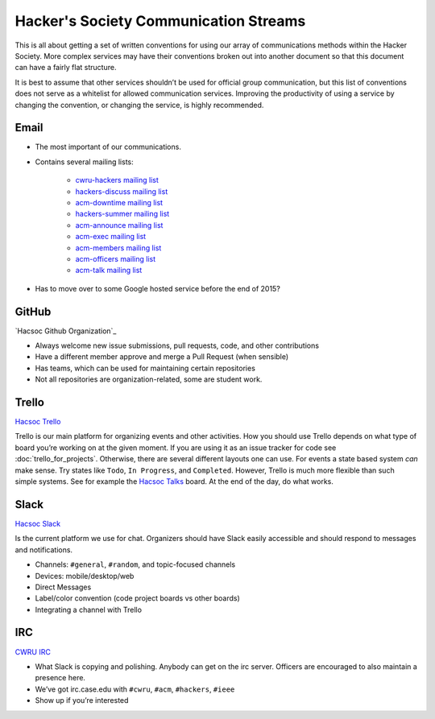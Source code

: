 Hacker's Society Communication Streams
======================================

This is all about getting a set of written conventions for using our array of
communications methods within the Hacker Society. More complex services may
have their conventions broken out into another document so that this document
can have a fairly flat structure.

It is best to assume that other services shouldn’t be used for official group
communication, but this list of conventions does not serve as a whitelist for
allowed communication services. Improving the productivity of using a service
by changing the convention, or changing the service, is highly recommended.

Email
-----

- The most important of our communications.
- Contains several mailing lists:

    - `cwru-hackers mailing list
      <https://lists.case.edu/wws/info/cwru-hackers>`_
    - `hackers-discuss mailing list
      <https://lists.case.edu/wws/info/hackers-discuss>`_
    - `acm-downtime mailing list
      <https://lists.case.edu/wws/subscribe/acm-downtime>`_
    - `hackers-summer mailing list
      <https://lists.case.edu/wws/info/hackers-summer>`_
    - `acm-announce mailing list
      <https://lists.case.edu/wws/info/hackers-summer>`_
    - `acm-exec mailing list
      <https://lists.case.edu/wws/info/acm-exec>`_
    - `acm-members mailing list
      <https://lists.case.edu/wws/info/acm-members>`_
    - `acm-officers mailing list
      <https://lists.case.edu/wws/info/acm-officers>`_
    - `acm-talk mailing list
      <https://lists.case.edu/wws/info/acm-talk>`_

- Has to move over to some Google hosted service before the end of 2015?


GitHub
------
`Hacsoc Github Organization`_

.. _Hacsoc Github: https://github.com/hacsoc

- Always welcome new issue submissions, pull requests, code, and other
  contributions
- Have a different member approve and merge a Pull Request (when sensible)
- Has teams, which can be used for maintaining certain repositories
- Not all repositories are organization-related, some are student work.

Trello
------------------------
`Hacsoc Trello`_

.. _Hacsoc Trello: https://trello.com/hacsoc

Trello is our main platform for organizing events and other activities.  How you
should use Trello depends on what type of board you’re working on at the given
moment. If you are using it as an issue tracker for code see
:doc:`trello_for_projects`. Otherwise, there are several different layouts one
can use. For events a state based system *can* make sense. Try states like
``Todo``, ``In Progress``, and ``Completed``.  However, Trello is much more
flexible than such simple systems. See for example the `Hacsoc Talks
<https://trello.com/b/Pe68BIO7>`_ board. At the end of the day, do what works.

Slack
-----------
`Hacsoc Slack`_ 

.. _Hacsoc Slack: https://hacsoc.slack.com

Is the current platform we use for chat. Organizers should have Slack easily
accessible and should respond to messages and notifications.

- Channels: ``#general``, ``#random``, and topic-focused channels
- Devices: mobile/desktop/web
- Direct Messages
- Label/color convention (code project boards vs other boards)
- Integrating a channel with Trello

IRC
----------
`CWRU IRC`_

.. _CWRU IRC: http://irc.case.edu 

- What Slack is copying and polishing. Anybody can get on the irc server.
  Officers are encouraged to also maintain a presence here.
- We’ve got irc.case.edu with ``#cwru``, ``#acm``, ``#hackers``, ``#ieee``
- Show up if you’re interested


